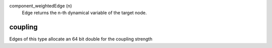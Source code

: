 

component_weightedEdge (n)
   Edge returns the n-th dynamical variable of the target node.


coupling
--------
Edges of this type allocate an 64 bit double for the coupling strength


